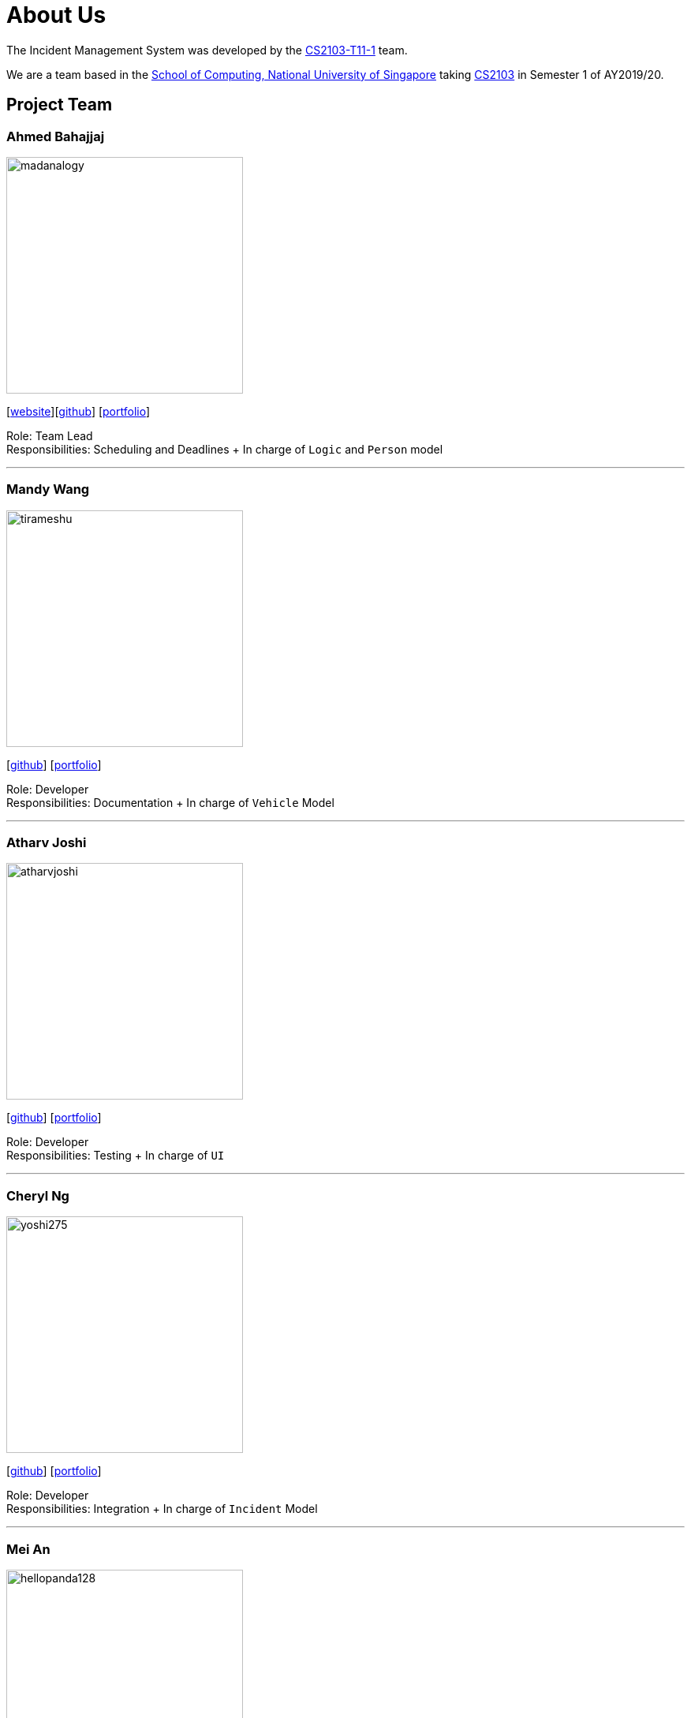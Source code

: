 = About Us
:site-section: AboutUs
:relfileprefix: team/
:imagesDir: images
:stylesDir: stylesheets

The Incident Management System was developed by the https://github.com/AY1920S1-CS2103-T11-1[CS2103-T11-1] team. +

We are a team based in the http://www.comp.nus.edu.sg[School of Computing, National University of Singapore] taking https://nus-cs2103-ay1920s1.github.io/website/index.html[CS2103] in Semester 1 of AY2019/20.

== Project Team

=== Ahmed Bahajjaj
image::madanalogy.png[width="300", align="left"]
{empty}[https://madanalogy.github.io[website]][https://github.com/madanalogy[github]] [<<Ahmed#, portfolio>>]

Role: Team Lead +
Responsibilities: Scheduling and Deadlines + In charge of `Logic` and `Person` model

'''

=== Mandy Wang
image::tirameshu.png[width="300", align="left"]
{empty}[http://github.com/tirameshu[github]] [<<Mandy#, portfolio>>]

Role: Developer +
Responsibilities: Documentation + In charge of `Vehicle` Model

'''

=== Atharv Joshi
image::atharvjoshi.png[width="300", align="left"]
{empty}[http://github.com/atharvjoshi[github]] [<<Atharv#, portfolio>>]

Role: Developer +
Responsibilities: Testing + In charge of `UI`

'''

=== Cheryl Ng
image::yoshi275.png[width="300", align="left"]
{empty}[http://github.com/yoshi275[github]] [<<Cheryl#, portfolio>>]

Role: Developer +
Responsibilities: Integration + In charge of `Incident` Model

'''

=== Mei An
image::hellopanda128.png[width="300", align="left"]
{empty}[http://github.com/hellopanda128[github]] [<<MeiAn#, portfolio>>]

Role: Developer +
Responsibilities: Code Quality + In charge of `Storage`

'''
